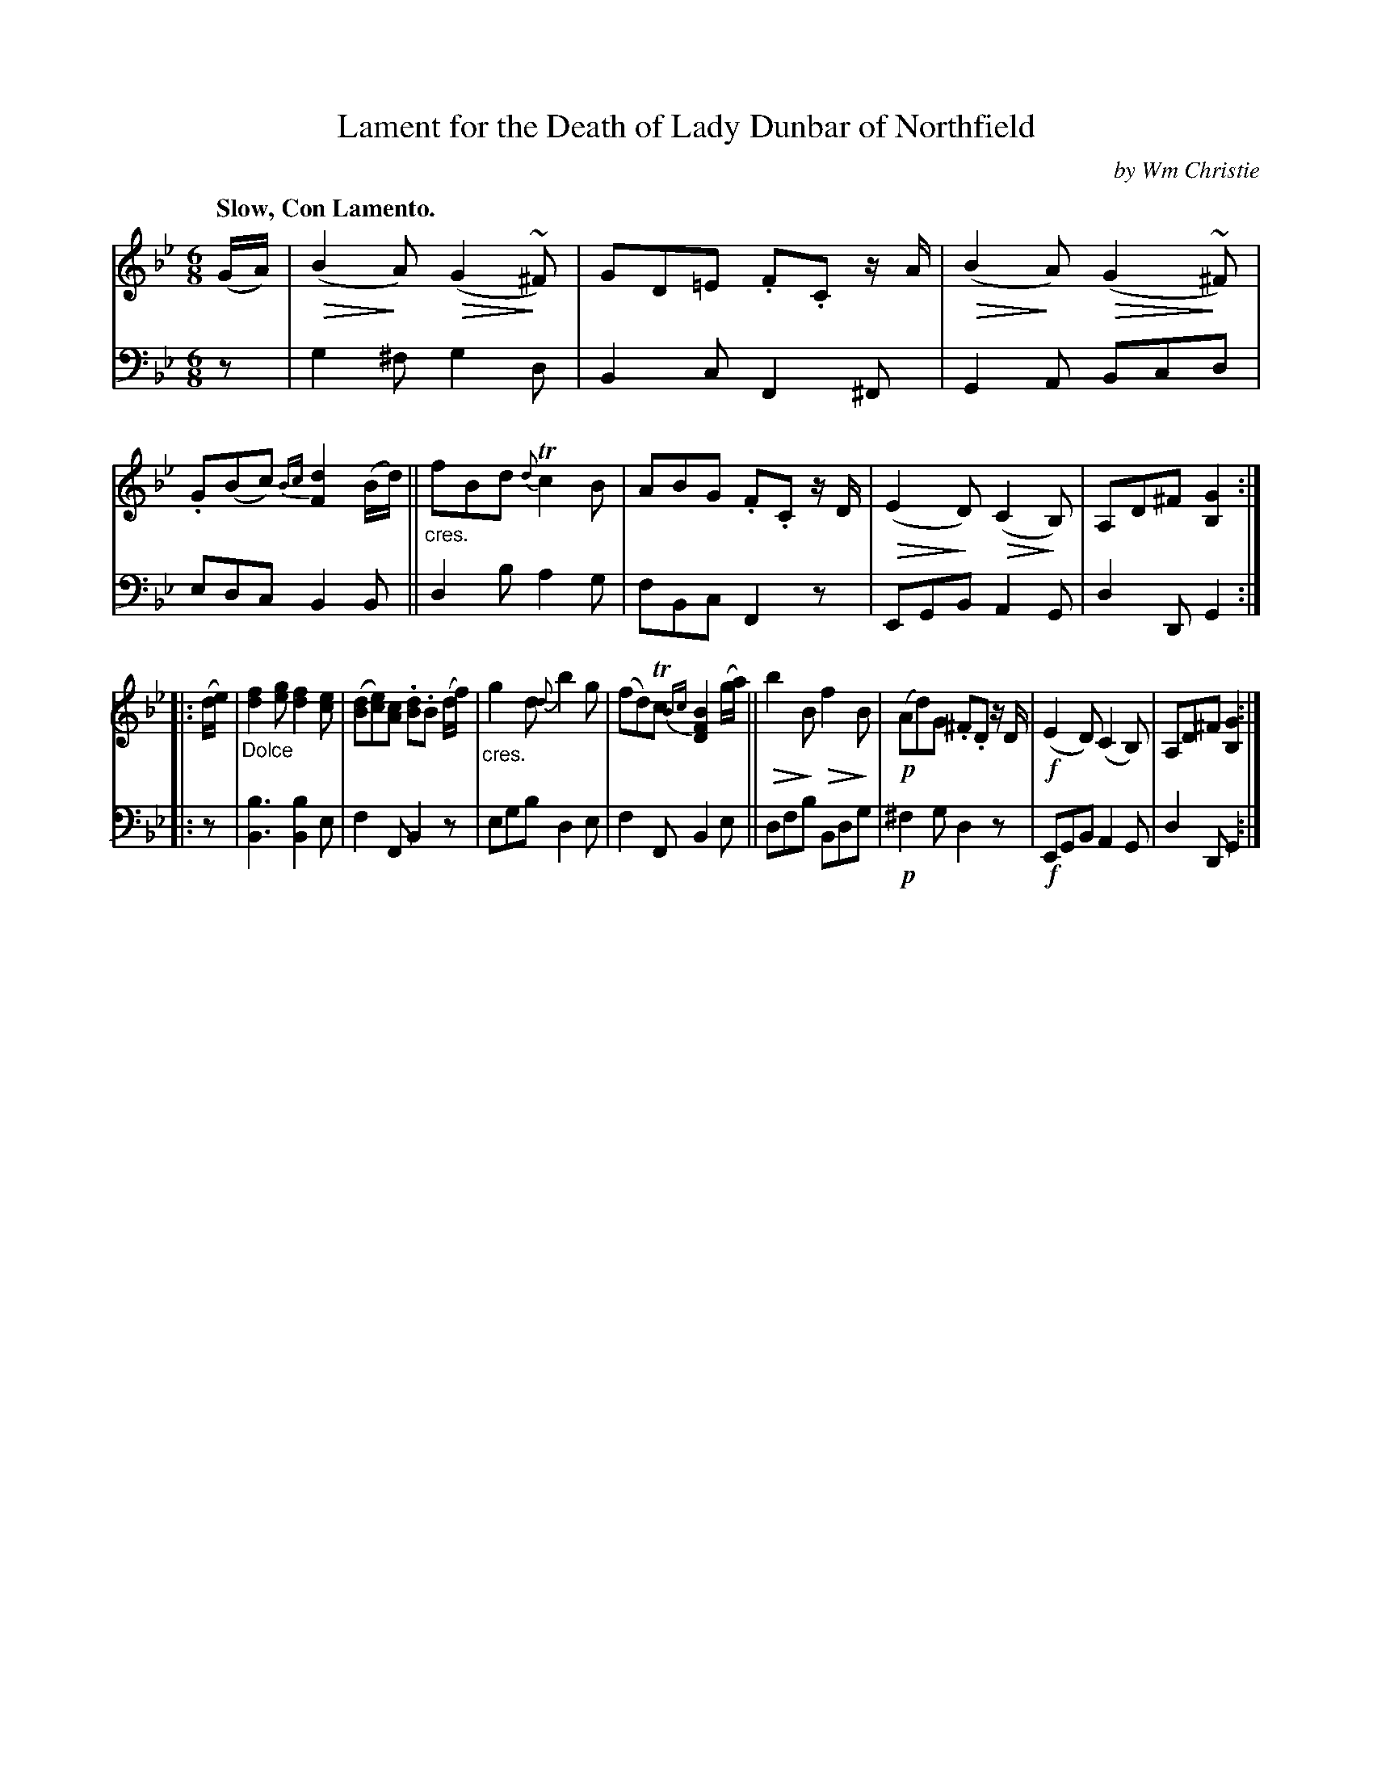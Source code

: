 X: 372
T: Lament for the Death of Lady Dunbar of Northfield
C: by Wm Christie
R: lament, air, waltz, jig
N: This is version 2, for ABC software that understands diminuendo symbols.
U: Q=!diminuendo(!
U: q=!diminuendo)!
B: William Christie's "A Collection of Strathspeys, Reels, Hornpipes, Waltzes, &c."
S: https://digital.nls.uk/special-collections-of-printed-music/archive/120545033
Z: 2022 John Chambers <jc:trillian.mit.edu>
M: 6/8
L: 1/8
Q: "Slow, Con Lamento."
K: Gm
%%slurgraces yes
%%graceslurs yes
% = = = = = = = = = =
% Voice 1 slightly reformatted for 2 8-bar lines.
V: 1 staves=2
(G/A/) |\
(QB2qA) (QG2~q^F) | GD=E .F.C z/A/ |\
(QB2qA) (QG2~q^F) | .G(Bc) {Bc}[d2F2](B/d/) ||\
"_cres."fBd {d}Tc2B | ABG .F.C z/D/ |\
(QE2qD) (QC2qB,) | A,D^F [G2B,2] :|
|:\
(d/e/) |\
"_Dolce"[f2d2][ge] [f2d2][ec] | ([dB][ec])[cA] .[dB].B (d/f/) |\
"_cres."g2d {d}b2g | (fd)Tc {Bc}[B2F2D2] (g/a/) ||\
Qb2qB Qf2qB | !p!(Ad)G .^F.D z/D/ |\
!f!(E2D) (C2B,) | A,D^F [G2B,2] :|
% = = = = = = = = = =
% Voice 2 preserves the staff layout in the book.
V: 2 clef=bass middle=d
z |\
g2^f g2d | B2c F2^F | G2A Bcd | edc B2B ||\
d2b a2g | fBc F2z | EGB A2G | d2D G2 :||: z |
[B3b3] [b2B2]e | f2F B2z | egb d2e | f2F B2e ||\
dfb Bdg | !p!^f2g d2z | !f!EGB A2G | d2D G2 :|
% = = = = = = = = = =
